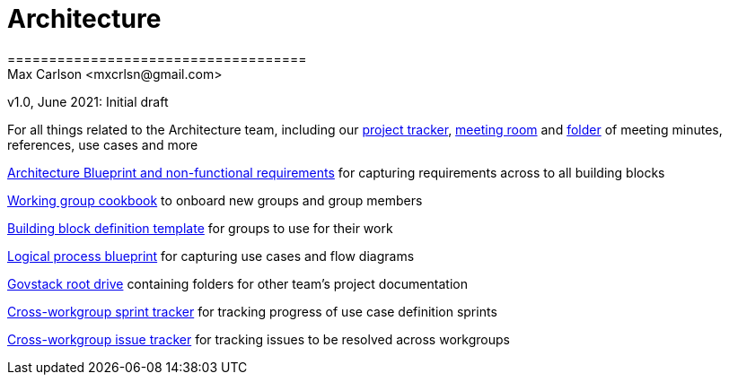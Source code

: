 = Architecture
====================================
Max Carlson <mxcrlsn@gmail.com>
v1.0, June 2021: Initial draft


For all things related to the Architecture team, including our 
https://github.com/GovStackWorkingGroup/Architecture/projects/1[project tracker],  
https://meet.govstack.global/Architecture[meeting room] and
https://drive.google.com/drive/u/0/folders/1ty28dtEehRb5IIz59oVd3tuszp-ywgzr[folder] of meeting minutes, references, use cases and more

https://docs.google.com/document/d/12b696fHlOAAHygFF5-XxUJkFyFjMIV99VDKZTXnnAkg/edit#[Architecture Blueprint and non-functional requirements] for capturing requirements across to all building blocks

https://docs.google.com/document/d/1ebDJ0nkMMwwWX6FHxGM6MLWL63haF4eYJO64fEFnFOc/edit#[Working group cookbook] to onboard new groups and group members

https://docs.google.com/document/d/1l-AFTtwBY3RpnlcCiUi3ifBVUNMI1AiM/edit?pli=1[Building block definition template] for groups to use for their work

https://docs.google.com/document/d/1DRjpuyINjf6YVBRrEh9Q6VdB0zVzq1aqGQOukpktWZ8/edit#[Logical process blueprint] for capturing use cases and flow diagrams

https://drive.google.com/drive/folders/1_b48azcT853nXXJwSp94h_JodqnwukLD[Govstack root drive] containing folders for other team's project documentation

https://github.com/GovStackWorkingGroup/BuildingBlockAPI/projects/1[Cross-workgroup sprint tracker] for tracking progress of use case definition sprints

https://github.com/orgs/GovStackWorkingGroup/projects/2[Cross-workgroup issue tracker] for tracking issues to be resolved across workgroups
